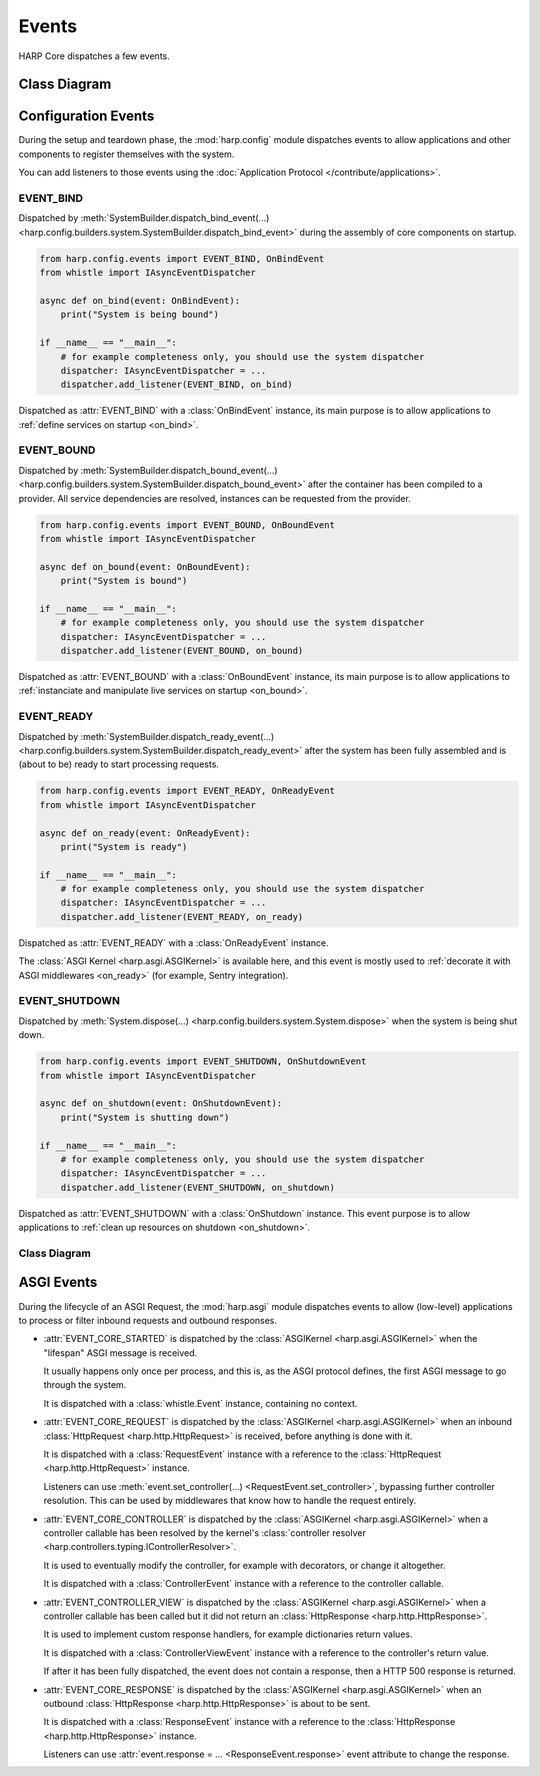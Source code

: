 Events
======

HARP Core dispatches a few events.

Class Diagram
:::::::::::::


Configuration Events
::::::::::::::::::::

.. py:currentmodule:: harp.config.events

During the setup and teardown phase, the :mod:`harp.config` module dispatches events to allow applications and other
components to register themselves with the system.

You can add listeners to those events using the :doc:`Application Protocol </contribute/applications>`.


EVENT_BIND
----------

Dispatched by :meth:`SystemBuilder.dispatch_bind_event(...)
<harp.config.builders.system.SystemBuilder.dispatch_bind_event>` during the assembly of core components on startup.

.. code:: python

    from harp.config.events import EVENT_BIND, OnBindEvent
    from whistle import IAsyncEventDispatcher

    async def on_bind(event: OnBindEvent):
        print("System is being bound")

    if __name__ == "__main__":
        # for example completeness only, you should use the system dispatcher
        dispatcher: IAsyncEventDispatcher = ...
        dispatcher.add_listener(EVENT_BIND, on_bind)

Dispatched as :attr:`EVENT_BIND` with a :class:`OnBindEvent` instance, its main purpose is to allow applications to
:ref:`define services on startup <on_bind>`.


EVENT_BOUND
-----------

Dispatched by :meth:`SystemBuilder.dispatch_bound_event(...)
<harp.config.builders.system.SystemBuilder.dispatch_bound_event>` after the container has been compiled to a provider.
All service dependencies are resolved, instances can be requested from the provider.

.. code:: python

    from harp.config.events import EVENT_BOUND, OnBoundEvent
    from whistle import IAsyncEventDispatcher

    async def on_bound(event: OnBoundEvent):
        print("System is bound")

    if __name__ == "__main__":
        # for example completeness only, you should use the system dispatcher
        dispatcher: IAsyncEventDispatcher = ...
        dispatcher.add_listener(EVENT_BOUND, on_bound)

Dispatched as :attr:`EVENT_BOUND` with a :class:`OnBoundEvent` instance, its main purpose is to allow applications to
:ref:`instanciate and manipulate live services on startup <on_bound>`.


EVENT_READY
-----------

Dispatched by :meth:`SystemBuilder.dispatch_ready_event(...)
<harp.config.builders.system.SystemBuilder.dispatch_ready_event>` after the system has been fully assembled and is
(about to be) ready to start processing requests.

.. code:: python

    from harp.config.events import EVENT_READY, OnReadyEvent
    from whistle import IAsyncEventDispatcher

    async def on_ready(event: OnReadyEvent):
        print("System is ready")

    if __name__ == "__main__":
        # for example completeness only, you should use the system dispatcher
        dispatcher: IAsyncEventDispatcher = ...
        dispatcher.add_listener(EVENT_READY, on_ready)

Dispatched as :attr:`EVENT_READY` with a :class:`OnReadyEvent` instance.

The :class:`ASGI Kernel <harp.asgi.ASGIKernel>` is available here, and this event is mostly used to
:ref:`decorate it with ASGI middlewares <on_ready>` (for example, Sentry integration).

EVENT_SHUTDOWN
--------------

Dispatched by :meth:`System.dispose(...) <harp.config.builders.system.System.dispose>` when the system is being shut
down.

.. code:: python

    from harp.config.events import EVENT_SHUTDOWN, OnShutdownEvent
    from whistle import IAsyncEventDispatcher

    async def on_shutdown(event: OnShutdownEvent):
        print("System is shutting down")

    if __name__ == "__main__":
        # for example completeness only, you should use the system dispatcher
        dispatcher: IAsyncEventDispatcher = ...
        dispatcher.add_listener(EVENT_SHUTDOWN, on_shutdown)

Dispatched as :attr:`EVENT_SHUTDOWN` with a :class:`OnShutdown` instance. This event purpose is to allow applications to
:ref:`clean up resources on shutdown <on_shutdown>`.


Class Diagram
-------------

.. graphviz:: events.config.dot


ASGI Events
:::::::::::

.. py:currentmodule:: harp.asgi.events

During the lifecycle of an ASGI Request, the :mod:`harp.asgi` module dispatches events to allow (low-level) applications
to process or filter inbound requests and outbound responses.

* :attr:`EVENT_CORE_STARTED` is dispatched by the :class:`ASGIKernel <harp.asgi.ASGIKernel>` when the "lifespan" ASGI
  message is received.

  It usually happens only once per process, and this is, as the ASGI protocol defines, the first ASGI message to go
  through the system.

  It is dispatched with a :class:`whistle.Event` instance, containing no context.

* :attr:`EVENT_CORE_REQUEST` is dispatched by the :class:`ASGIKernel <harp.asgi.ASGIKernel>` when an inbound
  :class:`HttpRequest <harp.http.HttpRequest>` is received, before anything is done with it.

  It is dispatched with a :class:`RequestEvent` instance with a reference to the :class:`HttpRequest
  <harp.http.HttpRequest>` instance.

  Listeners can use :meth:`event.set_controller(...) <RequestEvent.set_controller>`, bypassing further
  controller resolution. This can be used by middlewares that know how to handle the request entirely.

* :attr:`EVENT_CORE_CONTROLLER` is dispatched by the :class:`ASGIKernel <harp.asgi.ASGIKernel>` when a controller
  callable has been resolved by the kernel's :class:`controller resolver <harp.controllers.typing.IControllerResolver>`.

  It is used to eventually modify the controller, for example with decorators, or change it altogether.

  It is dispatched with a :class:`ControllerEvent` instance with a reference to the controller callable.

* :attr:`EVENT_CONTROLLER_VIEW` is dispatched by the :class:`ASGIKernel <harp.asgi.ASGIKernel>` when a controller
  callable has been called but it did not return an :class:`HttpResponse <harp.http.HttpResponse>`.

  It is used to implement custom response handlers, for example dictionaries return values.

  It is dispatched with a :class:`ControllerViewEvent` instance with a reference to the controller's return value.

  If after it has been fully dispatched, the event does not contain a response, then a HTTP 500 response is returned.

* :attr:`EVENT_CORE_RESPONSE` is dispatched by the :class:`ASGIKernel <harp.asgi.ASGIKernel>` when an outbound
  :class:`HttpResponse <harp.http.HttpResponse>` is about to be sent.

  It is dispatched with a :class:`ResponseEvent` instance with a reference to the :class:`HttpResponse
  <harp.http.HttpResponse>` instance.

  Listeners can use :attr:`event.response = ... <ResponseEvent.response>` event attribute to change the response.

.. todo:: Add sequence diagram
